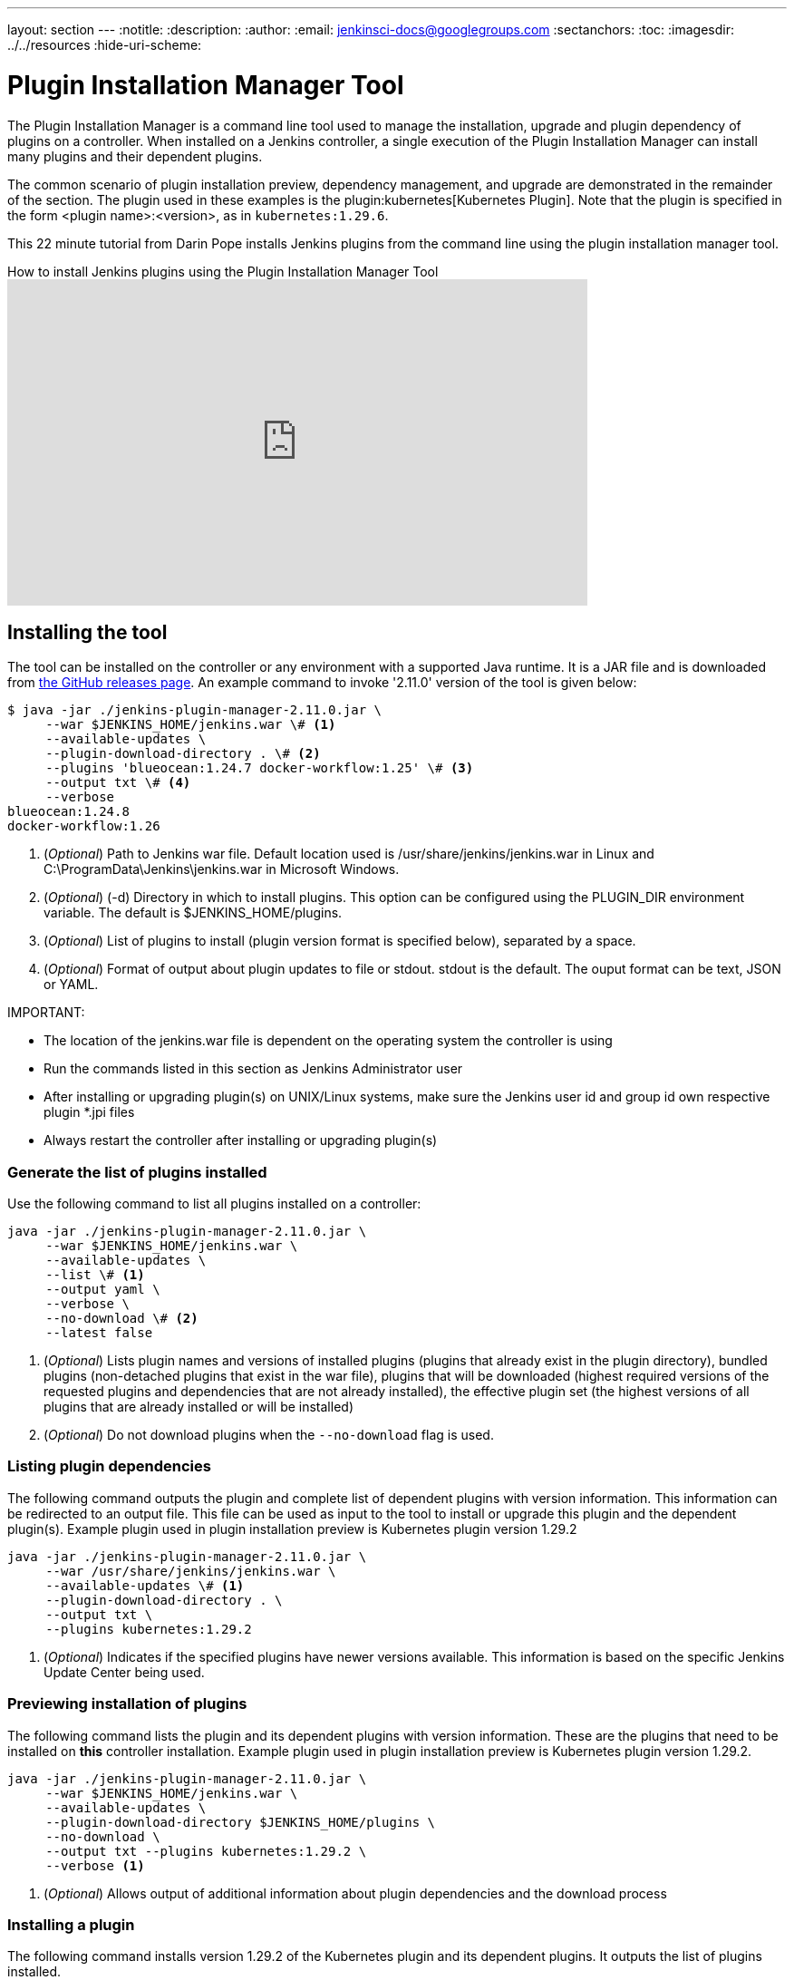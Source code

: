---
layout: section
---
ifdef::backend-html5[]
:notitle:
:description:
:author:
:email: jenkinsci-docs@googlegroups.com
:sectanchors:
:toc:
ifdef::env-github[:imagesdir: ../resources]
ifndef::env-github[:imagesdir: ../../resources]
:hide-uri-scheme:
endif::[]

= Plugin Installation Manager Tool

The Plugin Installation Manager is a command line tool used to manage the installation, upgrade and plugin dependency of plugins on a controller.
When installed on a Jenkins controller, a single execution of the Plugin Installation Manager can install many plugins and their dependent plugins.

The common scenario of plugin installation preview, dependency management, and upgrade are demonstrated in the remainder of the section.
The plugin used in these examples is the plugin:kubernetes[Kubernetes Plugin].
Note that the plugin is specified in the form <plugin name>:<version>, as in `kubernetes:1.29.6`.

This 22 minute tutorial from Darin Pope installs Jenkins plugins from the command line using the plugin installation manager tool.

.How to install Jenkins plugins using the Plugin Installation Manager Tool
video::vrttfNgB1hk[youtube, width=640, height=360]

== Installing the tool

The tool can be installed on the controller or any environment with a supported Java runtime.
It is a JAR file and is downloaded from link:https://github.com/jenkinsci/plugin-installation-manager-tool/releases/latest[the GitHub releases page].
An example command to invoke '2.11.0' version of the tool is given below:

[source]
----
$ java -jar ./jenkins-plugin-manager-2.11.0.jar \
     --war $JENKINS_HOME/jenkins.war \# <1>
     --available-updates \
     --plugin-download-directory . \# <2>
     --plugins 'blueocean:1.24.7 docker-workflow:1.25' \# <3>
     --output txt \# <4>
     --verbose
blueocean:1.24.8
docker-workflow:1.26
----

<1> (_Optional_) Path to Jenkins war file. Default location used is
    /usr/share/jenkins/jenkins.war in Linux and
    C:\ProgramData\Jenkins\jenkins.war in Microsoft Windows.

<2> (_Optional_) (-d) Directory in which to install plugins. This option can be
    configured using the PLUGIN_DIR environment variable. The default is
    $JENKINS_HOME/plugins.

<3> (_Optional_) List of plugins to install (plugin version format is specified
    below), separated by a space.

<4> (_Optional_) Format of output about plugin updates to file or stdout. stdout is
    the default. The ouput format can be text, JSON or YAML.

IMPORTANT:

* The location of the jenkins.war file is dependent on the operating system the controller is using
* Run the commands listed in this section as Jenkins Administrator user
* After installing or upgrading plugin(s) on UNIX/Linux systems, make sure the Jenkins user id and group id own respective plugin *.jpi files
* Always restart the controller after installing or upgrading plugin(s)

=== Generate the list of plugins installed

Use the following command to list all plugins installed on a controller:

[source,bash]
----
java -jar ./jenkins-plugin-manager-2.11.0.jar \
     --war $JENKINS_HOME/jenkins.war \
     --available-updates \
     --list \# <1>
     --output yaml \
     --verbose \
     --no-download \# <2>
     --latest false
----

<1> (_Optional_) Lists plugin names and versions of
      installed plugins (plugins that already exist in the plugin directory),
      bundled plugins (non-detached plugins that exist in the war file),
      plugins that will be downloaded (highest required versions of the requested plugins and dependencies that are not already installed),
      the effective plugin set (the highest versions of all plugins that are already installed or will be installed)

<2> (_Optional_) Do not download plugins when the `--no-download` flag is used.

=== Listing plugin dependencies

The following command outputs the plugin and complete list of dependent plugins with version information.
This information can be redirected to an output file.
This file can be used as input to the tool to install or upgrade this plugin and the dependent plugin(s).
Example plugin used in plugin installation preview is Kubernetes plugin version 1.29.2

[source,bash]
----
java -jar ./jenkins-plugin-manager-2.11.0.jar \
     --war /usr/share/jenkins/jenkins.war \
     --available-updates \# <1>
     --plugin-download-directory . \
     --output txt \
     --plugins kubernetes:1.29.2
----

<1> (_Optional_) Indicates if the specified plugins have newer versions available.
This information is based on the specific Jenkins Update Center being used.

=== Previewing installation of plugins

The following command lists the plugin and its dependent plugins with version information.
These are the plugins that need to be installed  on *this* controller installation.
Example plugin used in plugin installation preview is Kubernetes plugin version 1.29.2.

[source,bash]
----
java -jar ./jenkins-plugin-manager-2.11.0.jar \
     --war $JENKINS_HOME/jenkins.war \
     --available-updates \
     --plugin-download-directory $JENKINS_HOME/plugins \
     --no-download \
     --output txt --plugins kubernetes:1.29.2 \
     --verbose <1>
----

<1> (_Optional_) Allows output of  additional information about plugin dependencies
    and the download process

=== Installing a plugin

The following command installs version 1.29.2 of the Kubernetes plugin and its dependent plugins. It outputs the list of plugins installed.

[source,bash]
----
java -jar ./jenkins-plugin-manager-2.11.0.jar \
     --war /usr/share/jenkins/jenkins.war \
     --output txt \
     --plugins kubernetes:1.29.2
     --verbose \
     deployit-plugin <1>
----

<1> This options installs the plugin.

Another useful approach to installing a plugin is based on the Jenkins version installed on the controller. This is achieved by the following command to install the relevant version of Kubernetes plugin in a Jenkins environment using version 2.277.3

[source,bash]
----
java -jar ./jenkins-plugin-manager-2.11.0.jar \
     --war /usr/share/jenkins/jenkins.war \
     --jenkins-version 2.277.3 \
     --output txt \
     --plugins kubernetes
     --verbose \
     deployit-plugin
----

=== Upgrading plugin

The following command upgrades the Kubernetes plugin from release 1.29.2 to 1.29.4.

[source,bash]
----
java -jar ./jenkins-plugin-manager-2.11.0.jar \
     --war /usr/share/jenkins/jenkins.war \
     --output yaml \
     --plugins kubernetes:1.29.4 \ <1>
     deployit-plugin
----

<1> The Kubernetes plugin is upgraded from 1.29.2 to 1.29.4

=== Using with Docker

If you use a link:https://hub.docker.com/r/jenkins/jenkins[Jenkins docker image], the plugin manager can be invoked inside the container via the bundled jenkins-plugin-cli shell script (specified in the Dockerfile) as follows.

[source,bash]
----
FROM jenkins/jenkins:lts-jdk11
jenkins-plugin-cli --plugin-file /your/path/to/plugins.txt --plugins delivery-pipeline-plugin:1.3.2 deployit-plugin
----

=== Using Update Center location

Plugins are downloaded from the update center specified by the appropriate environment variable or command line parameter(s) of the tool mentioned below.

--jenkins-update-center::

(_Optional_) Sets the main update center filename, which can also be set via the $JENKINS_UC environment variable.
The command line option overrides the value set in the environment variable.
The default value is Jenkins project update center location{wj}footnote:UC[https://updates.jenkins.io/update-center.actual.json].

--jenkins-experimental-update-center::

(_Optional_) Sets the experimental update center location, which can also be set via the $JENKINS_UC_EXPERIMENTAL environment variable.
The command line option overrides the value set in the environment variable.
The default value is Jenkins project experimental update center location {wj}footnote:expt[https://updates.jenkins.io/experimental/update-center.actual.json].

--jenkins-incrementals-repo-mirror::

(_Optional_) Sets the incrementals repository mirror, which can also be set via the $JENKINS_INCREMENTALS_REPO_MIRROR environment variable.
The command line option will override the value set in the environment variable.
The default value is the Jenkins project incrementals repository mirror{wj}footnote:incr[https://repo.jenkins-ci.org/incrementals].

--jenkins-plugin-info::

(_Optional_) Sets the location of plugins' information, which can also be set via the '$JENKINS_PLUGIN_INFO' environment variable.
The command line option overrides the value set in the environment variable.
The default value is Jenkins project plugins' information file {wj}footnote:plugin[https://updates.jenkins.io/current/plugin-versions.json].

=== Using plugin version format

The expected format for plugins in the +.txt+ file or entered through the +--plugins+ command line option is +artifact ID:version+ or +artifact ID:url+ or +artifact:version:url+. Some examples are listed below.

[source,text]
----
- github-branch-source          - specifies the latest version of the plugin

- github-branch-source:latest   - specifies the latest version of the plugin.

- github-branch-source:2.5.3    - specifies 2.5.3 version of the plugin.

- github-branch-source:experimental
                                - specifies the latest version from the
                                  experimental update center

- github-branch-source:2.5.2:https://updates.jenkins.io/2.121/latest/github-branch-source.hpi
                                - the version of plugin used is compatible
                                  with Jenkins release 2.121 specified in the
                                  url regardless of requested version

- github-branch-source:https://updates.jenkins.io/2.121/latest/github-branch-source.hpi
                                - Same as above.

- github-branch-source::https://updates.jenkins.io/2.121/latest/github-branch-source.hpi
                                - Same as above.

----

An example of a *YAML format* plugin list file is listed below.

[source,text]
----
plugins:
  - artifactId: git
    source:
      version: latest
  - artifactId: job-import-plugin
    source:
      version: 2.1
  - artifactId: docker
  - artifactId: cloudbees-bitbucket-branch-source
    source:
      version: 2.4.4
  - artifactId: script-security
    source:
      url: https://get.jenkins.io/plugins/script-security/1.56/script-security.hpi
  - artifactId: workflow-step-api
    groupId: org.jenkins-ci.plugins.workflow
    source:
      version: 2.19-rc289.d09828a05a74
----

A notable feature of this tool is that a plugin compatible with a specific Jenkins release can be specified by using the Jenkins version in the *plugin identifier* as shown below

[source,text]
----
github-branch-source::https://updates.jenkins.io/2.121/latest/github-branch-source.hpi
----

Multiple plugins to be installed can be listed in the plugin list file. This file is provided as a command line parameter to the +--plugin-file+ command line option of this tool.

Note that the +--latest--+ command line option should be set to *false* if the versions of the plugins to be installed are specified on the command line or in the plugin list file mentioned above. The default value of +--latest--+ is *true* which enables the installation of the latest versions of the plugins.

=== Using an HTTP proxy

Proxy support is available using the standard link:https://docs.oracle.com/javase/7/docs/api/java/net/doc-files/net-properties.html[Java networking system properties] +http.proxyHost+ and +http.proxyPort+.

[source,bash]
----
java -Dhttp.proxyPort=3128 \
     -Dhttp.proxyHost=myproxy.example.com \
     -jar jenkins-plugin-manager-2.11.0.jar
----

=== Checking plugins for security warnings

This tool can be used to generate relevant security warnings if they are present in the plugin(s). Use the following command line options to check the plugins for security issues.

--view-security-warnings::

(_Optional_) Set to true to show if any of the user specified plugins have security warnings

--view-all-security-warnings::

(_Optional_) Set to true to show all plugins that have security warnings.

=== Advanced configuration

The following environment variables can be used to make the download of plugins faster and check for data corruption.

$CACHE_DIR::

configure the directory where the plugins update center cache is located.
The default location is '$JENKINS_USER_HOME_DIR'/.cache/jenkins-plugin-management-cli.
If the user home directory is not defined, then the cache will reside in $(CWD)/.cache/jenkins-plugin-management-cli.

$JENKINS_UC_DOWNLOAD::

configure the URL from which plugins will be downloaded.
Often used to cache or to proxy the Jenkins plugin download site.
If set then all plugins are downloaded through that URL.

JENKINS_UC_HASH_FUNCTION::

configure the hash function which checks content from update centers. Currently, SHA1 (deprecated), SHA256 (default), and SHA512 can be specified.
